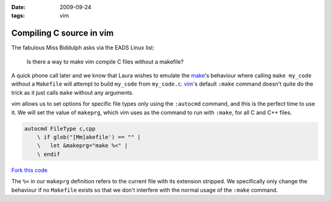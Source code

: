 :date: 2009-09-24
:tags: vim

Compiling C source in vim
=========================

The fabulous Miss Biddulph asks via the EADS Linux list:

    Is there a way to make vim compile C files without a makefile?

A quick phone call later and we know that Laura wishes to emulate the make_'s
behaviour where calling ``make my_code`` without a ``Makefile`` will attempt to
build ``my_code`` from ``my_code.c``. vim_'s default ``:make`` command doesn't
quite do the trick as it just calls ``make`` without any arguments.

vim allows us to set options for specific file types only using the ``:autocmd``
command, and this is the perfect time to use it.  We will set the value of
``makeprg``, which vim uses as the command to run with ``:make``, for all C and
C++ files.

.. code-block:: vim

    autocmd FileType c,cpp
        \ if glob("[Mm]akefile') == "" |
        \   let &makeprg="make %<" |
        \ endif

`Fork this code <http://gist.github.com/198024>`__

The ``%<`` in our ``makeprg`` definition refers to the current file with its
extension stripped.  We specifically only change the behaviour if no
``Makefile`` exists so that we don't interfere with the normal usage of the
``:make`` command.

.. _make: http://www.gnu.org/software/make/make.html
.. _vim: http://www.vim.org
